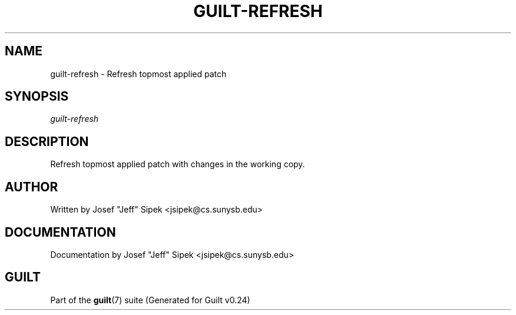 .\"     Title: guilt\-refresh
.\"    Author: 
.\" Generator: DocBook XSL Stylesheets v1.71.0 <http://docbook.sf.net/>
.\"      Date: 04/17/2007
.\"    Manual: 
.\"    Source: 
.\"
.TH "GUILT\-REFRESH" "1" "04/17/2007" "" ""
.\" disable hyphenation
.nh
.\" disable justification (adjust text to left margin only)
.ad l
.SH "NAME"
guilt\-refresh \- Refresh topmost applied patch
.SH "SYNOPSIS"
\fIguilt\-refresh\fR
.SH "DESCRIPTION"
Refresh topmost applied patch with changes in the working copy.
.SH "AUTHOR"
Written by Josef "Jeff" Sipek <jsipek@cs.sunysb.edu>
.SH "DOCUMENTATION"
Documentation by Josef "Jeff" Sipek <jsipek@cs.sunysb.edu>
.SH "GUILT"
Part of the \fBguilt\fR(7) suite (Generated for Guilt v0.24)

